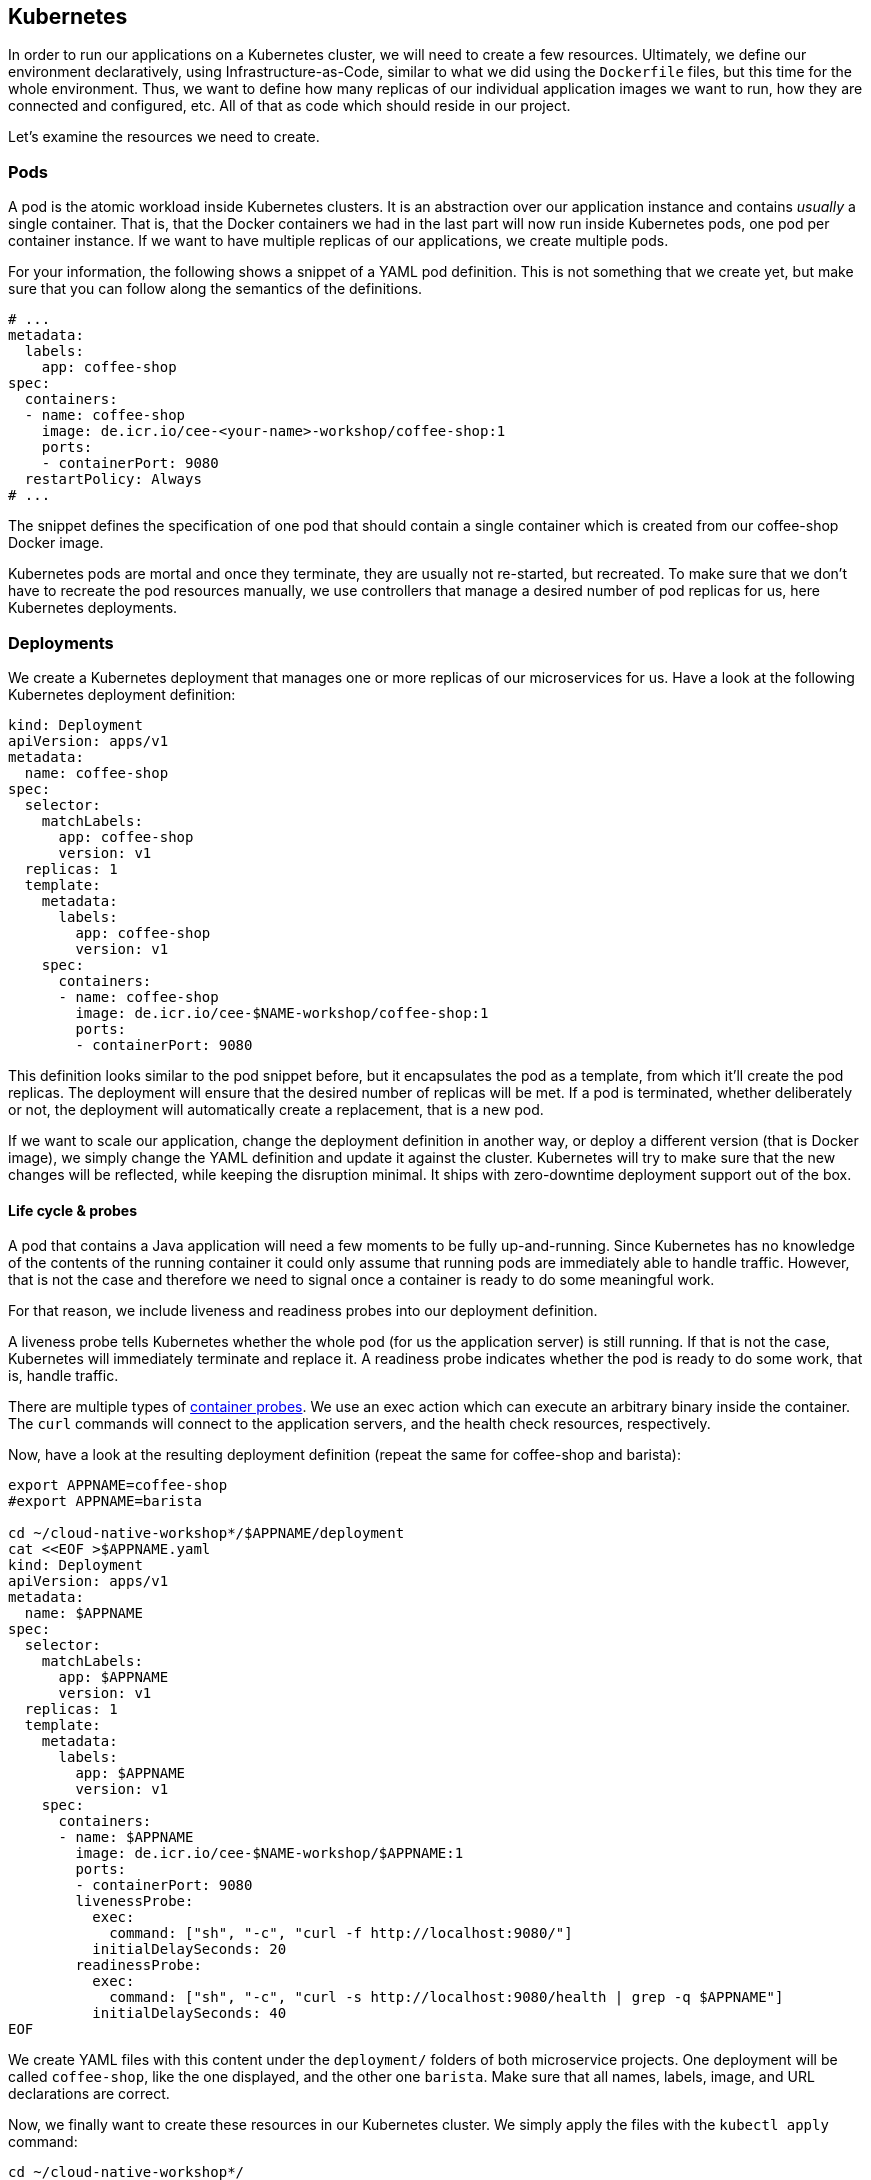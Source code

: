 == Kubernetes

In order to run our applications on a Kubernetes cluster, we will need to create a few resources.
Ultimately, we define our environment declaratively, using Infrastructure-as-Code, similar to what we did using the `Dockerfile` files, but this time for the whole environment.
Thus, we want to define how many replicas of our individual application images we want to run, how they are connected and configured, etc.
All of that as code which should reside in our project.

Let's examine the resources we need to create.

=== Pods

A pod is the atomic workload inside Kubernetes clusters.
It is an abstraction over our application instance and contains _usually_ a single container.
That is, that the Docker containers we had in the last part will now run inside Kubernetes pods, one pod per container instance.
If we want to have multiple replicas of our applications, we create multiple pods.

For your information, the following shows a snippet of a YAML pod definition.
This is not something that we create yet, but make sure that you can follow along the semantics of the definitions.

[source,yaml]
----
# ...
metadata:
  labels:
    app: coffee-shop
spec:
  containers:
  - name: coffee-shop
    image: de.icr.io/cee-<your-name>-workshop/coffee-shop:1
    ports:
    - containerPort: 9080
  restartPolicy: Always
# ...
----

The snippet defines the specification of one pod that should contain a single container which is created from our coffee-shop Docker image.

Kubernetes pods are mortal and once they terminate, they are usually not re-started, but recreated.
To make sure that we don't have to recreate the pod resources manually, we use controllers that manage a desired number of pod replicas for us, here Kubernetes deployments.

=== Deployments

We create a Kubernetes deployment that manages one or more replicas of our microservices for us.
Have a look at the following Kubernetes deployment definition:

[source,yaml]
----
kind: Deployment
apiVersion: apps/v1
metadata:
  name: coffee-shop
spec:
  selector:
    matchLabels:
      app: coffee-shop
      version: v1
  replicas: 1
  template:
    metadata:
      labels:
        app: coffee-shop
        version: v1
    spec:
      containers:
      - name: coffee-shop
        image: de.icr.io/cee-$NAME-workshop/coffee-shop:1
        ports:
        - containerPort: 9080
----

This definition looks similar to the pod snippet before, but it encapsulates the pod as a template, from which it'll create the pod replicas.
The deployment will ensure that the desired number of replicas will be met.
If a pod is terminated, whether deliberately or not, the deployment will automatically create a replacement, that is a new pod.

If we want to scale our application, change the deployment definition in another way, or deploy a different version (that is Docker image), we simply change the YAML definition and update it against the cluster.
Kubernetes will try to make sure that the new changes will be reflected, while keeping the disruption minimal.
It ships with zero-downtime deployment support out of the box.


==== Life cycle &amp; probes

A pod that contains a Java application will need a few moments to be fully up-and-running.
Since Kubernetes has no knowledge of the contents of the running container it could only assume that running pods are immediately able to handle traffic.
However, that is not the case and therefore we need to signal once a container is ready to do some meaningful work.

For that reason, we include liveness and readiness probes into our deployment definition.

A liveness probe tells Kubernetes whether the whole pod (for us the application server) is still running.
If that is not the case, Kubernetes will immediately terminate and replace it.
A readiness probe indicates whether the pod is ready to do some work, that is, handle traffic.

There are multiple types of https://kubernetes.io/docs/concepts/workloads/pods/pod-lifecycle/#container-probes[container probes^].
We use an exec action which can execute an arbitrary binary inside the container.
The `curl` commands will connect to the application servers, and the health check resources, respectively.

Now, have a look at the resulting deployment definition (repeat the same for coffee-shop and barista):

[source,yaml]
----
export APPNAME=coffee-shop
#export APPNAME=barista

cd ~/cloud-native-workshop*/$APPNAME/deployment
cat <<EOF >$APPNAME.yaml
kind: Deployment
apiVersion: apps/v1
metadata:
  name: $APPNAME
spec:
  selector:
    matchLabels:
      app: $APPNAME
      version: v1
  replicas: 1
  template:
    metadata:
      labels:
        app: $APPNAME
        version: v1
    spec:
      containers:
      - name: $APPNAME
        image: de.icr.io/cee-$NAME-workshop/$APPNAME:1
        ports:
        - containerPort: 9080
        livenessProbe:
          exec:
            command: ["sh", "-c", "curl -f http://localhost:9080/"]
          initialDelaySeconds: 20
        readinessProbe:
          exec:
            command: ["sh", "-c", "curl -s http://localhost:9080/health | grep -q $APPNAME"]
          initialDelaySeconds: 40
EOF
----

We create YAML files with this content under the `deployment/` folders of both microservice projects.
One deployment will be called `coffee-shop`, like the one displayed, and the other one `barista`.
Make sure that all names, labels, image, and URL declarations are correct.

Now, we finally want to create these resources in our Kubernetes cluster.
We simply apply the files with the `kubectl apply` command:

----
cd ~/cloud-native-workshop*/
kubectl apply -f coffee-shop/deployment/
kubectl apply -f barista/deployment/
----

The command will apply, that is create or update, all resources that resides under the corresponding directory.

You can check whether the resources have been created successfully, by querying the current deployments and pods:

----
kubectl get pods
kubectl get deployments
----

After a short startup phase, you should see two pods, one for coffee-shop and one for barista, that are ready, i.e. `READY: ... 1/1`.

Now our two applications apparently are running in the cloud, but how to connect to them?


=== Services

A Kubernetes service is a logical abstraction over "`applications`" (whatever these are) and the replicas of these.
Services are single points of entry when we want to connect to our microservices.
They act like load balancers and transparently distribute the requests to the individual pods.

Inside clusters, services are resolvable via a cluster-internal virtual IP address and via DNS by their name.
The latter enables us to simply connect to host names such as `barista`, if a service `barista` exists within the cluster.

Let's have a look at the coffee-shop service definition (you will have to create two services - for coffee-shop and barista):

----
export APPNAME=coffee-shop
#export APPNAME=barista

cd ~/cloud-native-workshop*/$APPNAME/deployment/
cat <<EOF >$APPNAME-service.yaml
kind: Service
apiVersion: v1
metadata:
  name: $APPNAME
  labels:
    app: $APPNAME
spec:
  selector:
    app: $APPNAME
  ports:
    - port: 9080
      name: http
  type: NodePort
EOF
----

The service resource only defines a name, some meta data labels, and where to route traffic to: all pods that match the given selector.
If you have a look at our deployment definitions again, you will see that all pods define an identical `app` label.
This is the connection how the services know, which pods to distribute the requests to.
This service will connect to all pods with label `app: coffee-shop` via port `9080`.
Furthermore, services only connect to pods which are ready.

Now, we create YAML definitions for the coffee-shop and barista services, also under the `deployment/` directories.
You can either create a new file alongside the deployment definition, or put all Kubernetes resources in a single YAML file, with the resources (that is, YAML objects) being separated by a line of three dashes (`---`).
Again, make sure that the name, label, and selector definition match either the coffee-shop or barista application.

We create these resources on the cluster as well, by issuing the same commands like before:

----
cd ~/cloud-native-workshop*/
kubectl apply -f coffee-shop/deployment/
kubectl apply -f barista/deployment/
----

This is the nice story about declarative Infrastructure-as-Code files: we specify the desired state, and let Kubernetes _apply_ the definitions against the cluster.
Our directories now contain the service definitions, as well.

You can now verify whether the services have been created correctly:

----
kubectl get services
----


=== Accessing our applications

Now, we will connect to our coffee-shop application from outside the cluster.

If we have created a lite cluster we have to connect to our application via the IP address of the (only) node and the node port of the service.
Therefore, we retrieve the public IP address of our cluster:

----
ibmcloud ks workers --cluster mycluster-free
ID         Public IP       Private IP      Machine Type   State    Status   Zone    Version
kube-xxx   159.122.186.7   10.144.188.64   free           normal   Ready    mil01   1.10.12_1541
----

And the node port of our coffee-shop application:

----
kubectl get service coffee-shop
NAME          TYPE       CLUSTER-IP      EXTERNAL-IP   PORT(S)          AGE
coffee-shop   NodePort   172.21.23.149   <none>        9080:30995/TCP   2m
----

With the example details, we can access our coffee-shop application using the URL `159.122.186.7:30995`, by combining the public IP address and the node port of the service:

----
export URL=159.122.186.7:30995
curl $URL/coffee-shop/resources/orders -i -XPOST \
  -H 'Content-Type: application/json' \
  -d '{"type":"Espresso"}'
----

NOTE: If you have created a standard cluster, you can use a Kubernetes ingress resources.
However, in this workshop, we'll focus on Istio networking and thus will demonstrate Istio gateway resources instead (part of the next section).


==== Kubernetes Config Maps

We can define environment variables directly in Kubernetes deployment definitions, or configure them in so called config maps.
A config map is a Kubernetes resources that stores configuration properties in the cluster.
It can be mapped to files or, as in our example, environment variables.

We create the following Kubernetes YAML definition:

[source,yaml]
----
cd ~/cloud-native-workshop*/coffee-shop/deployment/
cat <<EOF >>configmap.yaml
kind: ConfigMap
apiVersion: v1
metadata:
  name: coffee-config
data:
  location: Russia
EOF
----

This defines the config map `coffee-config`, which contains the property `location` with the value `Russia`.

In order to make that property available to the running pods later on, we include the value in our Kubernetes deployment definition:

[source,yaml]
----
export APPNAME=coffee-shop

cd ~/cloud-native-workshop*/$APPNAME/deployment/
cat <<EOF >$APPNAME.yaml
kind: Deployment
apiVersion: apps/v1
metadata:
  name: $APPNAME
spec:
  selector:
    matchLabels:
      app: $APPNAME
      version: v1
  replicas: 1
  template:
    metadata:
      labels:
        app: $APPNAME
        version: v1
    spec:
      containers:
      - name: $APPNAME
        image: de.icr.io/cee-$NAME-workshop/$APPNAME:1
        ports:
        - containerPort: 9080
        env:
        - name: location
          valueFrom:
            configMapKeyRef:
              name: coffee-config
              key: location
        livenessProbe:
          exec:
            command: ["sh", "-c", "curl -f http://localhost:9080/"]
          initialDelaySeconds: 20
        readinessProbe:
          exec:
            command: ["sh", "-c", "curl -s http://localhost:9080/health | grep -q $APPNAME"]
          initialDelaySeconds: 40
EOF
----

The above example maps the config map values to environment variables in the pods.
As MicroProfile Config ships with a default config source for environment variables, this property will automatically be available to our application.
Thus, the injected value for the `location` will be the enum value `Russia`.

----
cd ~/cloud-native-workshop*/
kubectl apply -f coffee-shop/deployment/
----

You can have a look at the coffee order locations under the resource for single coffee orders.
You retrieve the URL of a single coffee order from the response of all orders:

----
curl $URL/coffee-shop/resources/orders
curl $URL/coffee-shop/resources/orders/<order-uuid>
----


=== 12 factors

The https://12factor.net/[12 factors^] of modern software-as-a-service applications describe what aspects developers should take into account.
Have a look at the described factors and contemplate, where we've already covered these aspects by using Enterprise Java with cloud-native technologies.
With MicroProfile and its programming model, combined with Docker and Kubernetes, we can easily build 12-factor microservices.
We'll discuss the impact of the 12 factors together.

Now, we've setup a Kubernetes environment that orchestrates our microservices.
Let's see how we can integrate Istio in the link:04-istio.adoc[next section].
